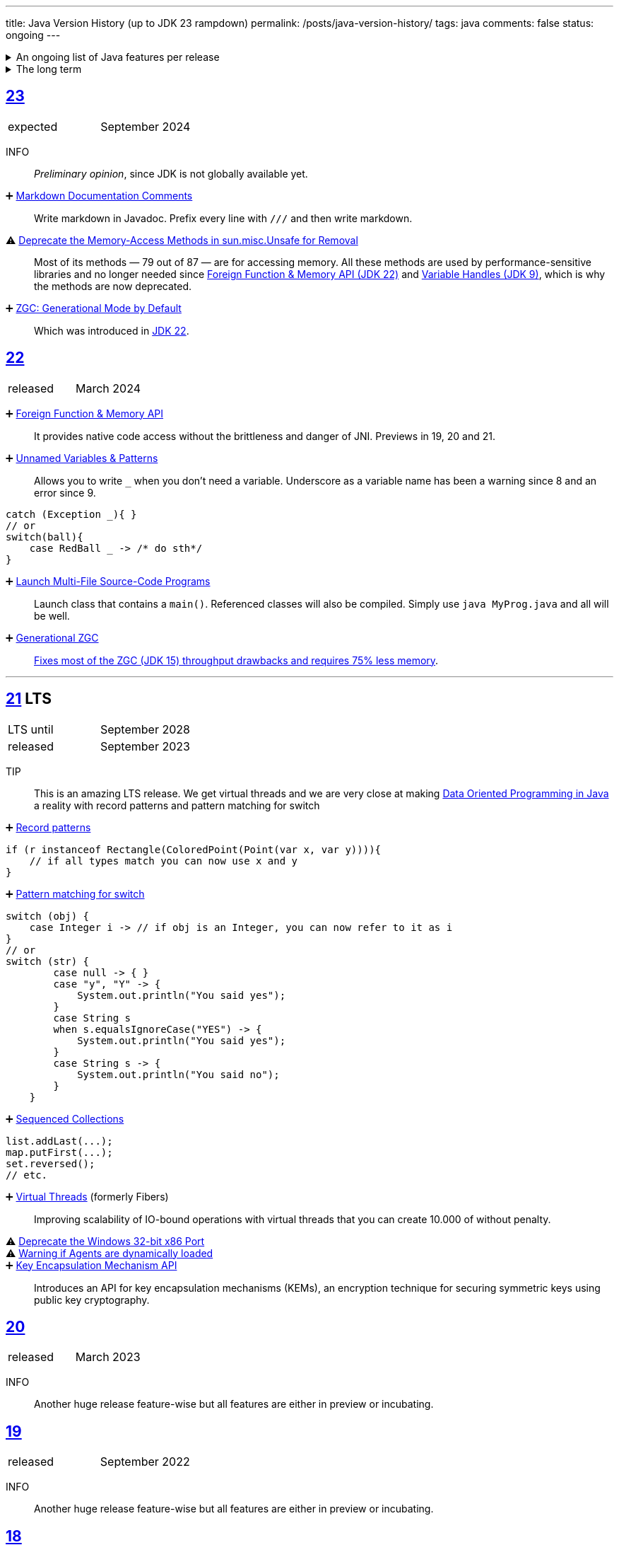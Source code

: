 ---
title: Java Version History (up to JDK 23 rampdown)
permalink: /posts/java-version-history/
tags: java
comments: false
status: ongoing
---

.An ongoing list of Java features per release
[%collapsible]
====
Ever since Java switched to its six-month release cadence (link:https://openjdk.org/jeps/322[Time-Based Release Versioning]) it has become a bit harder to keep up with the features they have implemented.
//, especially the language updates that make it possible to write ever more concise Java code. See effective/concise Java for code examples that show how to write concise code
The following list tracks the stable (not incubating or in preview) feature changes I deemed most noteworthy.
The releases that Oracle will provide Long-Term Support (LTS) for are marked as such, based on the plan that link:https://www.oracle.com/java/technologies/java-se-support-roadmap.html[Oracle publishes]. This list does not cover all api changes and only seldom things outside of JEPs. Check the link:https://javaalmanac.io/[Java Almanac] to see api updates of the JDK. Use a current JDK to get all performance improvements that happen constantly.

The list is ongoing and will be updated with every new Java release.
A ➕ marks an added feature, a ⚠ marks a deprecation that will likely lead to a ❌ breaking change when the feature is removed.

The full Java version history can be found via link:https://openjdk.org/projects/jdk/[Open JDK], link:https://en.wikipedia.org/wiki/Java_version_history[at Wikipedia] or via the link:https://www.java.com/releases/[Java releases page].
Another website that tracks java features but also gives upgrading advice is link:https://whichjdk.com/[whichjdk.com].
====

.The long term
[%collapsible]
====
It is rather impossible to say when we'll get cool new features. The JDK developers are known for "getting it right" over "getting it fast".

For example link:https://openjdk.org/jeps/326[raw string literals] was developed, then dropped in 2018 and we got link:https://openjdk.org/jeps/355[Text Blocks] in 2019 instead but still no string interpolation. String interpolation was ignored in favor of the safer alternative, link:https://openjdk.org/jeps/430[String templates (Preview)] in 2023, but that went back to the drawing board in 2024 after one year of previews due to design concerns.

It is however rather known where the road is heading. At some point in the future we'll get:

* link:https://openjdk.org/jeps/8305968[Integrity by Default]. Which means the removal of unsupported code like `sun.misc.unsafe` when adequate replacements have been developed.
* link:https://openjdk.org/jeps/468[Derived Record creation (Preview)], also called `record` _withers_, which make working with records so much nicer.
* link:https://openjdk.org/jeps/8303099[Null-Restricted and Nullable Types], i.e. fields that can be marked as null-restricted `Name!` or nullable `Name?`.
* link:https://openjdk.org/jeps/401[Value Classes and Objects (Preview)] and link:https://openjdk.org/jeps/8316779[Null-Restricted Value Class Types (Preview)]
* link:https://openjdk.org/jeps/8209434[Concise Method Bodies]
====

[#jdk-23]
== link:https://openjdk.org/projects/jdk/23/[23]
[cols="1,>1"]
|===
| expected | September 2024
|===

INFO:: _Preliminary opinion_, since JDK is not globally available yet.

➕ link:https://openjdk.org/jeps/467[Markdown Documentation Comments]::
Write markdown in Javadoc. Prefix every line with `///` and then write markdown.

⚠ link:https://openjdk.org/jeps/471[Deprecate the Memory-Access Methods in sun.misc.Unsafe for Removal]::
Most of its methods — 79 out of 87 — are for accessing memory. All these methods are used by performance-sensitive libraries and no longer needed since link:https://openjdk.org/jeps/454[Foreign Function & Memory API (JDK 22)] and link:https://openjdk.org/jeps/193[Variable Handles (JDK 9)], which is why the methods are now deprecated.

➕ link:https://openjdk.org/jeps/474[ZGC: Generational Mode by Default]:: Which was introduced in <<jdk-22, JDK 22>>.

[#jdk-22]
== link:https://openjdk.org/projects/jdk/22/[22]
[cols="1,>1"]
|===
| released | March 2024
|===

➕ link:https://openjdk.org/jeps/454[Foreign Function & Memory API]::
It provides native code access without the brittleness and danger of JNI. Previews in 19, 20 and 21.

➕ link:https://openjdk.org/jeps/456[Unnamed Variables & Patterns]::
Allows you to write `_` when you don't need a variable. Underscore as a variable name has been a warning since 8 and an error since 9.
[source,java]
----
catch (Exception _){ }
// or
switch(ball){
    case RedBall _ -> /* do sth*/
}
----

➕ link:https://openjdk.org/jeps/458[Launch Multi-File Source-Code Programs]::
Launch class that contains a `main()`. Referenced classes will also be compiled. Simply use `java MyProg.java` and all will be well.

➕ link:https://openjdk.org/jeps/439[Generational ZGC]::
link:https://youtu.be/YBGVK5JuSJ8?feature=shared&t=1588[Fixes most of the ZGC (JDK 15) throughput drawbacks and requires 75% less memory].



'''
[#jdk-21]
== link:https://openjdk.org/projects/jdk/21/[21] LTS
[cols="1,>1"]
|===
| LTS until | September 2028
| released | September 2023
|===

TIP::
This is an amazing LTS release. We get virtual threads and we are very close at making link:https://www.infoq.com/articles/data-oriented-programming-java/[Data Oriented Programming in Java] a reality with record patterns and pattern matching for switch

➕ link:https://openjdk.org/jeps/440[Record patterns]::
[source,java]
----
if (r instanceof Rectangle(ColoredPoint(Point(var x, var y)))){
    // if all types match you can now use x and y
}
----

➕ link:https://openjdk.org/jeps/441[Pattern matching for switch]::
[source,java]
----
switch (obj) {
    case Integer i -> // if obj is an Integer, you can now refer to it as i
}
// or
switch (str) {
        case null -> { }
        case "y", "Y" -> {
            System.out.println("You said yes");
        }
        case String s
        when s.equalsIgnoreCase("YES") -> {
            System.out.println("You said yes");
        }
        case String s -> {
            System.out.println("You said no");
        }
    }
----

➕ link:https://openjdk.org/jeps/431[Sequenced Collections]::
[source,java]
----
list.addLast(...);
map.putFirst(...);
set.reversed();
// etc.
----

➕ link:https://openjdk.org/jeps/444[Virtual Threads] (formerly Fibers)::
Improving scalability of IO-bound operations with virtual threads that you can create 10.000 of without penalty.

⚠ link:https://openjdk.org/jeps/449[Deprecate the Windows 32-bit x86 Port]::

⚠ link:https://openjdk.org/jeps/451[Warning if Agents are dynamically loaded]::

➕ link:https://openjdk.org/jeps/452[Key Encapsulation Mechanism API]::
Introduces an API for key encapsulation mechanisms (KEMs), an encryption technique for securing symmetric keys using public key cryptography.

[#jdk-20]
== link:https://openjdk.org/projects/jdk/20/[20]
[cols="1,>1"]
|===
| released | March 2023
|===

INFO:: Another huge release feature-wise but all features are either in preview or incubating.

[#jdk-19]
== link:https://openjdk.org/projects/jdk/19/[19]
[cols="1,>1"]
|===
| released | September 2022
|===

INFO:: Another huge release feature-wise but all features are either in preview or incubating.

[#jdk-18]
== link:https://openjdk.org/projects/jdk/18/[18]
[cols="1,>1"]
|===
| released | March 2022
|===

⚠ link:https://openjdk.org/jeps/400[UTF-8 by Default]::
Specify UTF-8 as the default charset of the standard Java APIs

➕ link:https://openjdk.org/jeps/408[Simple Web Server]::
Command-line tool to start a minimal web server that serves static files only.

➕ link:https://openjdk.org/jeps/416[Reimplement Core Reflection with Method Handles]::
Reimplements `java.lang.reflect.Method`, Constructor, and Field on top of `java.lang.invoke` method handles. Before up to three different internal mechanisms for reflective operations were used.


'''
[#jdk-17]
== link:https://openjdk.org/projects/jdk/17/[17] LTS
[cols="1,>1"]
|===
| LTS until | September 2026
| released | September 2021
|===

➕ link:https://openjdk.org/jeps/382[New macOS Rendering Pipeline]::
Create a new Swing Renderer based on Metal Api before Apple removes OpenGL Api.

➕ link:https://openjdk.org/jeps/391[macOS/AArch64 Port]::
Port for Apple Silicon

❌ link:https://openjdk.org/jeps/403[Strongly Encapsulate JDK Internals by Default]::
JDK internals can no longer be opened via command-line option (except `sun.misc.Unsafe` for which this is still possible).

❌ link:https://openjdk.org/jeps/407[Remove RMI Activation]::
Only RMI Activation is removed after deprecation in <<jdk-15, JDK 15>>.

➕ link:https://openjdk.java.net/jeps/409[Sealed Classes and interfaces]::
Enums on steroids. Create a class or interface for which you know *all* allowed subtypes. Combines great with `instanceof` (<<jdk-17, JDK 17>> or switch <<jdk-21, JDK 21>> pattern matching.
[source,java]
----
abstract sealed class Shape permits Circle, Rectangle /*... */ {
}
----

[#jdk-16]
== link:https://openjdk.org/projects/jdk/16/[16]
[cols="1,>1"]
|===
| released | March 2021
|===

➕ link:https://openjdk.java.net/jeps/394[Pattern Matching for instanceof]::
[source,java]
----
// the old way
if (obj instanceof String) {
    String s = (String) obj;    // grr...
}
// the new pattern-matching way
if (obj instanceof String s) {
    // Let pattern matching do the work!
}
----

➕ link:https://openjdk.java.net/jeps/395[Records]
Records are immutable carriers of data. Automatically implements data-driven methods such as equals and accessors.
[source,java]
----
record Point(int x, int y) { }
----

➕ Stream toList Shortcut::
[source,java]
----
stream.toList();
// careful, the returned List is unmodifiable
----

[#jdk-15]
== link:https://openjdk.org/projects/jdk/15/[15]
[cols="1,>1"]
|===
| released | September 2020
|===

❌ link:https://openjdk.org/jeps/372[Remove Nashorn JavaScript Engine]:: Deprecated since <<jdk-11, JDK 11>>.

➕ link:https://openjdk.org/jeps/378[Text Blocks]::
(multi-line string literals)
[source,java]
----
String html = """
              <html>
                  <body>
                      <p>Hello, world</p>
                  </body>
              </html>
              """;
----

➕ link:https://openjdk.org/jeps/377[ZGC: A Scalable Low-Latency Garbage Collector]::
Cost of near-pauseless operation is a ~2% throughput reduction, and it uses more memory. G1 remains default garbage collector though.

[#jdk-14]
== link:https://openjdk.org/projects/jdk/14/[14]
[cols="1,>1"]
|===
| released | March 2020
|===

➕ link:https://openjdk.org/jeps/349[JFR Event Streaming]::
Expose JDK Flight Recorder data for continuous monitoring.

➕ link:https://openjdk.java.net/jeps/358[Helpful Nullpointer exceptions]::
Thrown exceptions now pinpoint what caused the nullpointer, not just filename and line number.

➕ link:https://openjdk.org/jeps/361[Switch Expressions]::
[source,java]
----
return switch (day) {
    case MONDAY, FRIDAY, SUNDAY -> System.out.println(6);
    case TUESDAY                -> System.out.println(7);
    case THURSDAY, SATURDAY     -> System.out.println(8);
    case WEDNESDAY              -> System.out.println(9);
}
----

[#jdk-13]
== link:https://openjdk.org/projects/jdk/13/[13]
[cols="1,>1"]
|===
| released | September 2019
|===

INFO::
Smaller Release

[#jdk-12]
== link:https://openjdk.org/projects/jdk/12/[12]
[.text-right]
released March 2019

INFO::
Smaller Release

'''
[#jdk-11]
== link:https://openjdk.org/projects/jdk/11/[11] LTS
[cols="1,>1"]
|===
| LTS until | September 2023
| released | September 2018
|===

➕ link:https://openjdk.org/jeps/321[Http Client]::

➕ link:https://openjdk.org/jeps/330[Launch Single-File Source-Code Programs]::
Enhance the java launcher to run a program supplied as a single file of Java source code, including usage from within a script by means of "shebang" files and related techniques.

❌ JavaFx::
JavaFx was never part of Java SE but Oracle bundled it with their JDKs since 8. Now they've unbundled it and passed the torch to the link:https://openjfx.io/[OpenJFX project]

[#jdk-10]
== link:https://openjdk.org/projects/jdk/10/[10]
[cols="1,>1"]
|===
| released | March 2018
|===

➕ link:https://openjdk.org/jeps/286[Local-Variable Type Inference]::
[source,java]
----
// now possible
var num = 42;
var user = new User("John");
----

➕ link:https://www.docker.com/blog/improved-docker-container-integration-with-java-10/[Recognizes constraints set by container control groups (cgroup)]::
Before Java didn’t recognize that it was running in a container and used the maximum available resources, not the one for the cgroup. Was also backported to <<jdk-8, JDK 8>>.

➕ Optional API Additions::
[source,java]
----
optional.orElseThrow(); // clearer version of `optional.get()`
// Also allows us to specify the exception being thrown.
----

[#jdk-9]
== link:https://openjdk.org/projects/jdk9/[9]
[cols="1,>1"]
|===
| released | September 2017
|===

➕ link:https://openjdk.org/jeps/200[Modularized JDK]::
Project Jigsaw

➕ link:https://openjdk.org/jeps/261[Module System]::
Create a module (a jar that only exposes a defined set of types, not all of them) by adding `module-info.java` at the root:
[source]
----
module my.module { // name the module
    requires transitive other.module.name; // what modules it requires

    exports my.module.myapi; // what api to expose
}
----

➕ link:https://openjdk.org/jeps/222[JShell]::
Read-Eval-Print Loop

➕ link:https://openjdk.org/jeps/248[G1 is the Default Garbage Collector]::
The premise is that limiting GC pause times is, in general, more important than maximizing throughput. The previous GC, Parallel GC, was throughput-oriented.

➕ link:https://openjdk.org/jeps/260[Encapsulate Most Internal APIs]::
Things such as `sun.misc.Unsafe` are not encapsulated for now.

➕ link:https://openjdk.org/jeps/266[Interfaces supporting Reactive Streams]::
For interoperability across a number of async systems running on JVMs.

➕ Private Methods in Interfaces::
Can be called from default methods.

➕ link:https://openjdk.org/jeps/269[Convenience Factory Methods for Collections]::
[source, java]
----
Set.of(a, b, c);
List.of(a, b, c)
Map.ofEntries(entry(k1, v1), entry(k2, v2));
----

➕ Optional API Additions::
[source, java]
----
optional.or(() -> Optional.of("default"));
optional.ifPresentOrElse(it -> doSth(it), ::otherwise);
optional.stream();
----

'''
[#jdk-8]
== link:https://openjdk.java.net/projects/jdk8/features[8] LTS
[cols="1,>1"]
|===
| LTS until | March 2022
| released | March 2014
|===

➕ link:https://openjdk.org/projects/jdk8/features#126[Lambda-Expressions]::
Project Lambda

➕ Default Methods for Interfaces::

➕ link:https://openjdk.org/projects/jdk8/features#174[Nashorn JavaScript Engine]::
Supersedes Rhino JavaScript Engine

➕ link:https://openjdk.org/projects/jdk8/features#153[Launch JavaFX Applications]::
Only added to Oracle JDK.

➕ link:https://openjdk.org/projects/jdk8/features#150[Date & Time API]::
New `java.time`, inspired by link:https://www.joda.org/joda-time/index.html[Joda-Time]. Supersedes `java.util.Date` and `java.util.Calendar`.

➕ link:https://openjdk.org/projects/jdk8/features#107[Bulk Data Operations for Collections]::
Adds streams to java:
[source, java]
----
list.stream()
    .filter(it -> it > 0)
    .map(it -> "it")
    .collect(Collectors.toList());
----
➕ `Optional<T>`::
[source, java]
----
Optional.of(name);
Optional.ofNullable(name);

opt.orElse("john").ifPresent(name -> println(name));
----


[#jdk-7]
== link:https://openjdk.org/projects/jdk7/features/[7]
[cols="1,>1"]
|===
| released |  July 2011
|===

➕ link:https://openjdk.org/projects/jdk7/features/#f618[Strings in switch statements]::
➕ link:https://openjdk.org/projects/jdk7/features/#f618[try-with-resources statements]::
➕ link:https://openjdk.org/projects/jdk7/features/#f618[Improved type inference for generic instance creation ("diamond")]::
➕ link:https://openjdk.org/projects/jdk7/features/#f618[Improved exception handling (multi-catch)]::

[#jdk-6]
== 6
[cols="1,>1"]
|===
| released | 2006
|===

➕ Rhino JavaScript Engine::
➕ Dramatic performance improvements::

[#jdk-5]
== 5
[cols="1,>1"]
|===
| released | 2004
|===

➕ Generics::
➕ Autoboxing::
➕ Enumerations::
➕ Varargs::
➕ `for each`::
➕ `java.util.concurrent`::
ConcurrentHasMap etc.

[#jdk-1-4]
== 1.4
[cols="1,>1"]
|===
| released | 2002
|===

➕ `assert` Keyword::
➕ `java.util.regex`::
➕ `java.nio`::
Non-Blocking I/O

[#jdk-1-3]
== 1.3
[cols="1,>1"]
|===
| released | 2000
|===

➕ HotSpot JVM::
➕ Last Release for Microsoft Windows 95 :) ::

[#jdk-1-2]
== 1.2
[cols="1,>1"]
|===
| released | 1998
|===

➕ Swing::
➕ JIT-Compiler::
➕ Collections-Framework::
➕ Modify Objects via Reflection::

[#jdk-1-1]
== 1.1
[cols="1,>1"]
|===
| released | 1997
|===

➕ +inner classes::
➕ RMI::
➕ Serialization::
➕ Reflection::

[#jdk-1-0]
== 1
[cols="1,>1"]
|===
| released | 1996
|===

INFO::
Initial release
